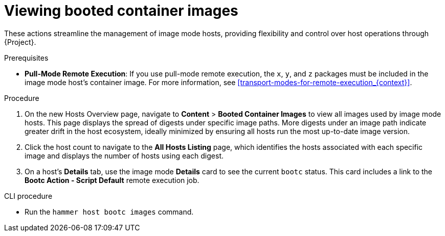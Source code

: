 [id="Viewing_booted_container_images_{context}"]
= Viewing booted container images

These actions streamline the management of image mode hosts, providing flexibility and control over host operations through {Project}.

.Prerequisites
* *Pull-Mode Remote Execution*: If you use pull-mode remote execution, the `x`, `y`, and `z` packages must be included in the image mode host's container image.
For more information, see xref:transport-modes-for-remote-execution_{context}[].

.Procedure
. On the new Hosts Overview page, navigate to *Content* > *Booted Container Images* to view all images used by image mode hosts.
This page displays the spread of digests under specific image paths.
More digests under an image path indicate greater drift in the host ecosystem, ideally minimized by ensuring all hosts run the most up-to-date image version.
. Click the host count to navigate to the *All Hosts Listing* page, which identifies the hosts associated with each specific image and displays the number of hosts using each digest.
. On a host's *Details* tab, use the image mode *Details* card to see the current `bootc` status.
This card includes a link to the *Bootc Action - Script Default* remote execution job.

.CLI procedure
* Run the `hammer host bootc images` command.

